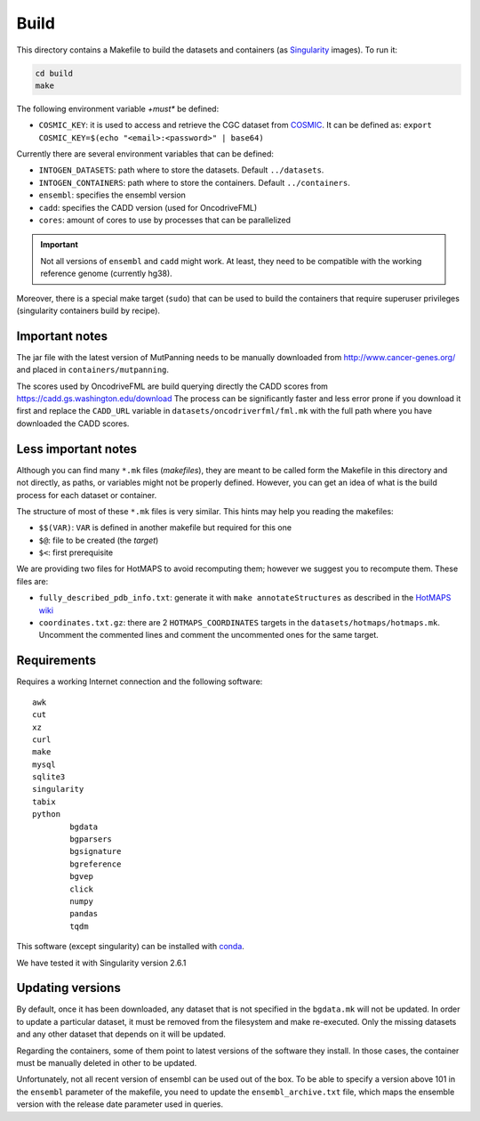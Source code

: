 
Build
=====

This directory contains a Makefile to build
the datasets and containers (as
`Singularity <https://sylabs.io/docs/>`_
images). To run it:

.. code:: bash

   cd build
   make

The following environment variable *+must** be defined:

- ``COSMIC_KEY``: it is used to access and retrieve the CGC
  dataset from `COSMIC <https://cancer.sanger.ac.uk/census>`_.
  It can be defined as: ``export COSMIC_KEY=$(echo "<email>:<password>" | base64)``

Currently there are several environment variables that can be defined:

- ``INTOGEN_DATASETS``: path where to store the datasets.
  Default ``../datasets``.
- ``INTOGEN_CONTAINERS``: path where to store the containers.
  Default ``../containers``.
- ``ensembl``: specifies the ensembl version
- ``cadd``: specifies the CADD version (used for OncodriveFML)
- ``cores``: amount of cores to use by processes that can be parallelized

.. important:: Not all versions of ``ensembl`` and ``cadd``
   might work. At least, they need to be compatible with the working reference
   genome (currently hg38).

Moreover, there is a special make target (``sudo``) that
can be used to build the containers that require superuser privileges
(singularity containers build by recipe).


Important notes
***************

The jar file with the latest version of MutPanning needs
to be manually downloaded from http://www.cancer-genes.org/
and placed in ``containers/mutpanning``.

The scores used by OncodriveFML are build querying directly the
CADD scores from https://cadd.gs.washington.edu/download
The process can be significantly faster and less error prone
if you download it first and replace the ``CADD_URL`` variable
in ``datasets/oncodriverfml/fml.mk`` with the full path where
you have downloaded the CADD scores.

Less important notes
********************

Although you can find many ``*.mk`` files (*makefiles*),
they are meant to be called form the Makefile in this directory
and not directly, as paths, or variables might not be properly defined.
However, you can get an idea of what is the build process for each dataset
or container.

The structure of most of these ``*.mk`` files is very similar.
This hints may help you reading the makefiles:

- ``$$(VAR)``: ``VAR`` is defined in another makefile but required for this one
- ``$@``: file to be created (the *target*)
- ``$<``: first prerequisite

We are providing two files for HotMAPS to avoid recomputing them;
however we suggest you to recompute them. These files are:

- ``fully_described_pdb_info.txt``: generate it with ``make annotateStructures``
  as described in the `HotMAPS wiki <https://github.com/KarchinLab/HotMAPS/wiki>`_
- ``coordinates.txt.gz``: there are 2 ``HOTMAPS_COORDINATES`` targets
  in the ``datasets/hotmaps/hotmaps.mk``. Uncomment the commented lines
  and comment the uncommented ones for the same target.


Requirements
************

Requires a working Internet connection
and the following software::

	awk
	cut
	xz
	curl
	make
	mysql
	sqlite3
	singularity
	tabix
	python
		bgdata
		bgparsers
		bgsignature
		bgreference
		bgvep
		click
		numpy
		pandas
		tqdm

This software (except singularity) can be installed with
`conda <https://docs.conda.io/en/latest/>`_.

We have tested it with Singularity version 2.6.1


Updating versions
*****************

By default, once it has been downloaded, any dataset that is
not specified in the ``bgdata.mk`` will not be updated.
In order to update a particular dataset, it must be removed
from the filesystem and make re-executed. Only the missing datasets
and any other dataset that depends on it will be updated.

Regarding the containers, some of them point to latest versions
of the software they install. In those cases, the container must
be manually deleted in other to be updated.

Unfortunately, not all recent version of ensembl can be used out of the box.
To be able to specify a version above 101 in the ``ensembl`` parameter of the
makefile, you need to update the ``ensembl_archive.txt`` file, which maps
the ensemble version with the release date parameter used in queries.
